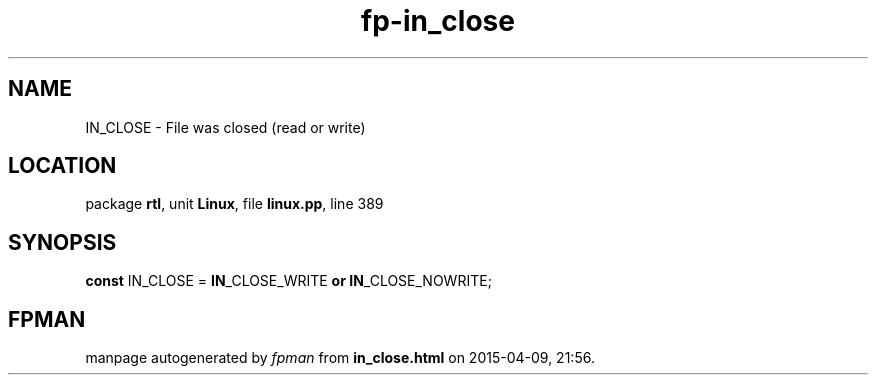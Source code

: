 .\" file autogenerated by fpman
.TH "fp-in_close" 3 "2014-03-14" "fpman" "Free Pascal Programmer's Manual"
.SH NAME
IN_CLOSE - File was closed (read or write)
.SH LOCATION
package \fBrtl\fR, unit \fBLinux\fR, file \fBlinux.pp\fR, line 389
.SH SYNOPSIS
\fBconst\fR IN_CLOSE = \fBIN\fR_CLOSE_WRITE \fBor\fR \fBIN\fR_CLOSE_NOWRITE;

.SH FPMAN
manpage autogenerated by \fIfpman\fR from \fBin_close.html\fR on 2015-04-09, 21:56.

